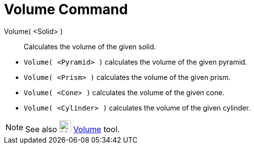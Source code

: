 = Volume Command
:page-en: commands/Volume
ifdef::env-github[:imagesdir: /en/modules/ROOT/assets/images]

Volume( <Solid> )::
  Calculates the volume of the given solid.

[EXAMPLE]
====

* `++Volume( <Pyramid> )++` calculates the volume of the given pyramid.
* `++Volume( <Prism> )++` calculates the volume of the given prism.
* `++Volume( <Cone> )++` calculates the volume of the given cone.
* `++Volume( <Cylinder> )++` calculates the volume of the given cylinder.

====

[NOTE]
====

See also image:24px-Mode_volume.svg.png[Mode volume.svg,width=24,height=24] xref:/tools/Volume.adoc[Volume] tool.

====
